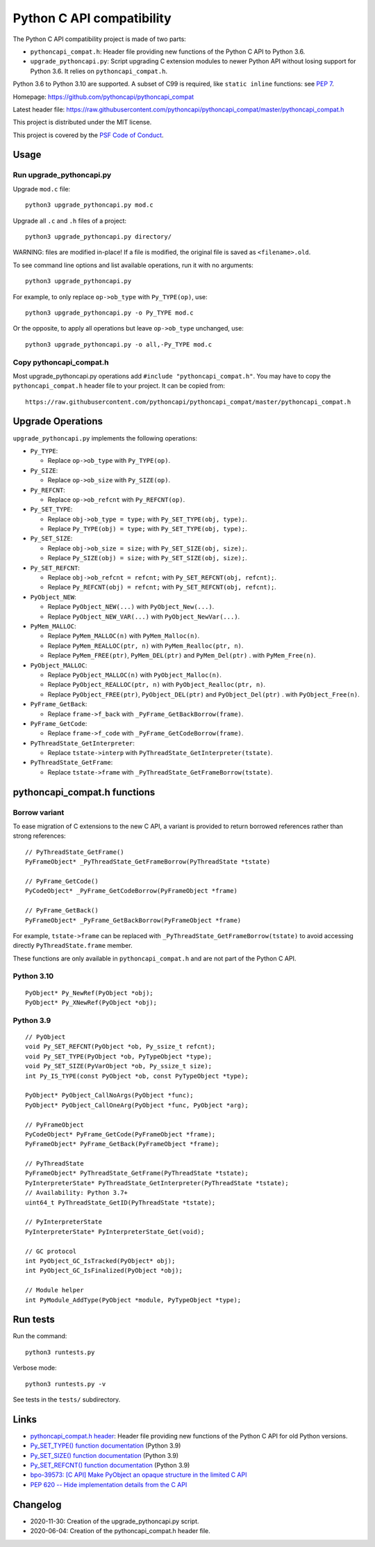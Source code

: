 ++++++++++++++++++++++++++
Python C API compatibility
++++++++++++++++++++++++++

.. image:: https://travis-ci.com/pythoncapi/pythoncapi_compat.svg?branch=master
   :alt: Build status of pyperf on Travis CI
   :target: https://travis-ci.com/github/pythoncapi/pythoncapi_compat

The Python C API compatibility project is made of two parts:

* ``pythoncapi_compat.h``: Header file providing new functions of the Python C
  API to Python 3.6.
* ``upgrade_pythoncapi.py``: Script upgrading C extension modules to newer
  Python API without losing support for Python 3.6. It relies on
  ``pythoncapi_compat.h``.

Python 3.6 to Python 3.10 are supported. A subset of C99 is required, like
``static inline`` functions: see `PEP 7
<https://www.python.org/dev/peps/pep-0007/>`_.

Homepage:
https://github.com/pythoncapi/pythoncapi_compat

Latest header file:
https://raw.githubusercontent.com/pythoncapi/pythoncapi_compat/master/pythoncapi_compat.h

This project is distributed under the MIT license.

This project is covered by the `PSF Code of Conduct
<https://www.python.org/psf/codeofconduct/>`_.


Usage
=====

Run upgrade_pythoncapi.py
-------------------------

Upgrade ``mod.c`` file::

    python3 upgrade_pythoncapi.py mod.c

Upgrade all ``.c`` and ``.h`` files of a project::

    python3 upgrade_pythoncapi.py directory/

WARNING: files are modified in-place! If a file is modified, the original file
is saved as ``<filename>.old``.

To see command line options and list available operations, run it with no
arguments::

    python3 upgrade_pythoncapi.py

For example, to only replace ``op->ob_type`` with ``Py_TYPE(op)``, use::

    python3 upgrade_pythoncapi.py -o Py_TYPE mod.c

Or the opposite, to apply all operations but leave ``op->ob_type`` unchanged,
use::

    python3 upgrade_pythoncapi.py -o all,-Py_TYPE mod.c

Copy pythoncapi_compat.h
------------------------

Most upgrade_pythoncapi.py operations add ``#include "pythoncapi_compat.h"``.
You may have to copy the ``pythoncapi_compat.h`` header file to your project.
It can be copied from::

    https://raw.githubusercontent.com/pythoncapi/pythoncapi_compat/master/pythoncapi_compat.h


Upgrade Operations
==================

``upgrade_pythoncapi.py`` implements the following operations:

* ``Py_TYPE``:

  * Replace ``op->ob_type`` with ``Py_TYPE(op)``.

* ``Py_SIZE``:

  * Replace ``op->ob_size`` with ``Py_SIZE(op)``.

* ``Py_REFCNT``:

  * Replace ``op->ob_refcnt`` with ``Py_REFCNT(op)``.

* ``Py_SET_TYPE``:

  * Replace ``obj->ob_type = type;`` with ``Py_SET_TYPE(obj, type);``.
  * Replace ``Py_TYPE(obj) = type;`` with ``Py_SET_TYPE(obj, type);``.

* ``Py_SET_SIZE``:

  * Replace ``obj->ob_size = size;`` with ``Py_SET_SIZE(obj, size);``.
  * Replace ``Py_SIZE(obj) = size;`` with ``Py_SET_SIZE(obj, size);``.

* ``Py_SET_REFCNT``:

  * Replace ``obj->ob_refcnt = refcnt;`` with ``Py_SET_REFCNT(obj, refcnt);``.
  * Replace ``Py_REFCNT(obj) = refcnt;`` with ``Py_SET_REFCNT(obj, refcnt);``.

* ``PyObject_NEW``:

  * Replace ``PyObject_NEW(...)`` with ``PyObject_New(...)``.
  * Replace ``PyObject_NEW_VAR(...)`` with ``PyObject_NewVar(...)``.

* ``PyMem_MALLOC``:

  * Replace ``PyMem_MALLOC(n)`` with ``PyMem_Malloc(n)``.
  * Replace ``PyMem_REALLOC(ptr, n)`` with ``PyMem_Realloc(ptr, n)``.
  * Replace ``PyMem_FREE(ptr)``, ``PyMem_DEL(ptr)`` and ``PyMem_Del(ptr)`` .
    with ``PyMem_Free(n)``.

* ``PyObject_MALLOC``:

  * Replace ``PyObject_MALLOC(n)`` with ``PyObject_Malloc(n)``.
  * Replace ``PyObject_REALLOC(ptr, n)`` with ``PyObject_Realloc(ptr, n)``.
  * Replace ``PyObject_FREE(ptr)``, ``PyObject_DEL(ptr)``
    and ``PyObject_Del(ptr)`` .  with ``PyObject_Free(n)``.

* ``PyFrame_GetBack``:

  * Replace ``frame->f_back`` with ``_PyFrame_GetBackBorrow(frame)``.

* ``PyFrame_GetCode``:

  * Replace ``frame->f_code`` with ``_PyFrame_GetCodeBorrow(frame)``.

* ``PyThreadState_GetInterpreter``:

  * Replace ``tstate->interp`` with ``PyThreadState_GetInterpreter(tstate)``.

* ``PyThreadState_GetFrame``:

  * Replace ``tstate->frame`` with ``_PyThreadState_GetFrameBorrow(tstate)``.


pythoncapi_compat.h functions
=============================

Borrow variant
--------------

To ease migration of C extensions to the new C API, a variant is provided
to return borrowed references rather than strong references::

    // PyThreadState_GetFrame()
    PyFrameObject* _PyThreadState_GetFrameBorrow(PyThreadState *tstate)

    // PyFrame_GetCode()
    PyCodeObject* _PyFrame_GetCodeBorrow(PyFrameObject *frame)

    // PyFrame_GetBack()
    PyFrameObject* _PyFrame_GetBackBorrow(PyFrameObject *frame)

For example, ``tstate->frame`` can be replaced with
``_PyThreadState_GetFrameBorrow(tstate)`` to avoid accessing directly
``PyThreadState.frame`` member.

These functions are only available in ``pythoncapi_compat.h`` and are not
part of the Python C API.

Python 3.10
-----------

::

    PyObject* Py_NewRef(PyObject *obj);
    PyObject* Py_XNewRef(PyObject *obj);

Python 3.9
----------

::

    // PyObject
    void Py_SET_REFCNT(PyObject *ob, Py_ssize_t refcnt);
    void Py_SET_TYPE(PyObject *ob, PyTypeObject *type);
    void Py_SET_SIZE(PyVarObject *ob, Py_ssize_t size);
    int Py_IS_TYPE(const PyObject *ob, const PyTypeObject *type);

    PyObject* PyObject_CallNoArgs(PyObject *func);
    PyObject* PyObject_CallOneArg(PyObject *func, PyObject *arg);

    // PyFrameObject
    PyCodeObject* PyFrame_GetCode(PyFrameObject *frame);
    PyFrameObject* PyFrame_GetBack(PyFrameObject *frame);

    // PyThreadState
    PyFrameObject* PyThreadState_GetFrame(PyThreadState *tstate);
    PyInterpreterState* PyThreadState_GetInterpreter(PyThreadState *tstate);
    // Availability: Python 3.7+
    uint64_t PyThreadState_GetID(PyThreadState *tstate);

    // PyInterpreterState
    PyInterpreterState* PyInterpreterState_Get(void);

    // GC protocol
    int PyObject_GC_IsTracked(PyObject* obj);
    int PyObject_GC_IsFinalized(PyObject *obj);

    // Module helper
    int PyModule_AddType(PyObject *module, PyTypeObject *type);


Run tests
=========

Run the command::

    python3 runtests.py

Verbose mode::

    python3 runtests.py -v

See tests in the ``tests/`` subdirectory.


Links
=====

* `pythoncapi_compat.h header
  <https://github.com/pythoncapi/pythoncapi_compat>`_:
  Header file providing new functions of the Python C API for old Python
  versions.
* `Py_SET_TYPE() function documentation
  <https://docs.python.org/dev/c-api/structures.html#c.Py_SET_TYPE>`_
  (Python 3.9)
* `Py_SET_SIZE() function documentation
  <https://docs.python.org/dev/c-api/structures.html#c.Py_SET_SIZE>`_
  (Python 3.9)
* `Py_SET_REFCNT() function documentation
  <https://docs.python.org/dev/c-api/structures.html#c.Py_SET_REFCNT>`_
  (Python 3.9)
* `bpo-39573: [C API] Make PyObject an opaque structure in the limited C API
  <https://bugs.python.org/issue39573>`_
* `PEP 620 -- Hide implementation details from the C API
  <https://www.python.org/dev/peps/pep-0620/>`_

Changelog
=========

* 2020-11-30: Creation of the upgrade_pythoncapi.py script.
* 2020-06-04: Creation of the pythoncapi_compat.h header file.
